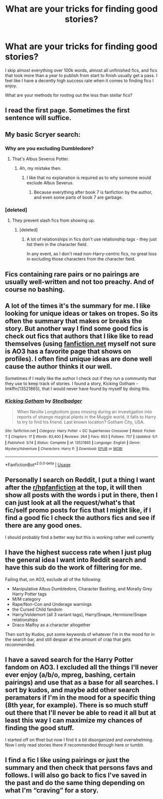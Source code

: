#+TITLE: What are your tricks for finding good stories?

* What are your tricks for finding good stories?
:PROPERTIES:
:Score: 2
:DateUnix: 1589082399.0
:DateShort: 2020-May-10
:FlairText: Discussion
:END:
I skip almost everything over 100k words, almost all unfinished fics, and fics that took more than a year to publish from start to finish usually get a pass. I feel like I have a decently high success rate when it comes to finding fics I enjoy.

What are your methods for rooting out the less than stellar fics?


** I read the first page. Sometimes the first sentence will suffice.
:PROPERTIES:
:Author: Asviloka
:Score: 10
:DateUnix: 1589084058.0
:DateShort: 2020-May-10
:END:


** My basic Scryer search:

[[https://i.imgur.com/TQKAVqR.png]]
:PROPERTIES:
:Author: Taure
:Score: 7
:DateUnix: 1589093872.0
:DateShort: 2020-May-10
:END:

*** Why are you excluding Dumbledore?
:PROPERTIES:
:Author: aAlouda
:Score: 1
:DateUnix: 1589093931.0
:DateShort: 2020-May-10
:END:

**** That's Albus Severus Potter.
:PROPERTIES:
:Author: Taure
:Score: 5
:DateUnix: 1589093971.0
:DateShort: 2020-May-10
:END:

***** Ah, my mistake then.
:PROPERTIES:
:Author: aAlouda
:Score: 3
:DateUnix: 1589094027.0
:DateShort: 2020-May-10
:END:

****** I like that no explanation is required as to why someone would exclude Albus Severus.
:PROPERTIES:
:Author: Taure
:Score: 13
:DateUnix: 1589094103.0
:DateShort: 2020-May-10
:END:

******* Because everything after book 7 is fanfiction by the author, and even some parts of book 7 are garbage.
:PROPERTIES:
:Author: Lynix2341
:Score: 3
:DateUnix: 1589100509.0
:DateShort: 2020-May-10
:END:


*** [deleted]
:PROPERTIES:
:Score: 1
:DateUnix: 1589247579.0
:DateShort: 2020-May-12
:END:

**** They prevent slash fics from showing up.
:PROPERTIES:
:Author: Taure
:Score: 6
:DateUnix: 1589259890.0
:DateShort: 2020-May-12
:END:

***** [deleted]
:PROPERTIES:
:Score: 0
:DateUnix: 1589275300.0
:DateShort: 2020-May-12
:END:

****** A lot of relationships in fics don't use relationship tags - they just list them in the character field.

In any event, as I don't read non-Harry-centric fics, no great loss in excluding those characters from the character field.
:PROPERTIES:
:Author: Taure
:Score: 3
:DateUnix: 1589276736.0
:DateShort: 2020-May-12
:END:


** Fics containing rare pairs or no pairings are usually well-written and not too preachy. And of course no bashing.
:PROPERTIES:
:Author: parchment_33
:Score: 3
:DateUnix: 1589085083.0
:DateShort: 2020-May-10
:END:


** A lot of the times it's the summary for me. I like looking for unique ideas or takes on tropes. So its often the summary that makes or breaks the story. But another way I find some good fics is check out fics that authors that I like like to read themselves (using [[https://fanfiction.net][fanfiction.net]] myself not sure is AO3 has a favorite page that shows on profiles). I often find unique ideas are done well cause the author thinks it our well.

Sometimes if I really like the author I check out if they run a community that they use to keep track of stories. I found a story, Kicking Gotham - linkffn(13521865), that I would never have found by myself by doing this.
:PROPERTIES:
:Author: PhantomKeeperQazs
:Score: 5
:DateUnix: 1589085122.0
:DateShort: 2020-May-10
:END:

*** [[https://www.fanfiction.net/s/13521865/1/][*/Kicking Gotham/*]] by [[https://www.fanfiction.net/u/5291694/Steelbadger][/Steelbadger/]]

#+begin_quote
  When Neville Longbottom goes missing during an investigation into reports of strange magical plants in the Muggle world, it falls to Harry to try to find his friend. Last known location? Gotham City, USA.
#+end_quote

^{/Site/:} ^{fanfiction.net} ^{*|*} ^{/Category/:} ^{Harry} ^{Potter} ^{+} ^{DC} ^{Superheroes} ^{Crossover} ^{*|*} ^{/Rated/:} ^{Fiction} ^{T} ^{*|*} ^{/Chapters/:} ^{17} ^{*|*} ^{/Words/:} ^{83,400} ^{*|*} ^{/Reviews/:} ^{264} ^{*|*} ^{/Favs/:} ^{653} ^{*|*} ^{/Follows/:} ^{757} ^{*|*} ^{/Updated/:} ^{5/1} ^{*|*} ^{/Published/:} ^{3/14} ^{*|*} ^{/Status/:} ^{Complete} ^{*|*} ^{/id/:} ^{13521865} ^{*|*} ^{/Language/:} ^{English} ^{*|*} ^{/Genre/:} ^{Mystery/Adventure} ^{*|*} ^{/Characters/:} ^{Harry} ^{P.} ^{*|*} ^{/Download/:} ^{[[http://www.ff2ebook.com/old/ffn-bot/index.php?id=13521865&source=ff&filetype=epub][EPUB]]} ^{or} ^{[[http://www.ff2ebook.com/old/ffn-bot/index.php?id=13521865&source=ff&filetype=mobi][MOBI]]}

--------------

*FanfictionBot*^{2.0.0-beta} | [[https://github.com/tusing/reddit-ffn-bot/wiki/Usage][Usage]]
:PROPERTIES:
:Author: FanfictionBot
:Score: 1
:DateUnix: 1589085136.0
:DateShort: 2020-May-10
:END:


** Personally I search on Reddit, I put a thing I want after the [[/r/hpfanfiction][r/hpfanfiction]] at the top, it will then show all posts with the words i put in there, then I can just look at all the request/what's that fic/self promo posts for fics that I might like, if I find a good fic I check the authors fics and see if there are any good ones.

I should probably find a better way but this is working rather well currently
:PROPERTIES:
:Author: Erkkifloof
:Score: 2
:DateUnix: 1589112190.0
:DateShort: 2020-May-10
:END:


** I have the highest success rate when I just plug the general idea I want into Reddit search and have this sub do the work of filtering for me.

Failing that, on AO3, exclude all of the following:

- Manipulative Albus Dumbledore, Character Bashing, and Morally Grey Harry Potter tags
- M/M category
- Rape/Non-Con and Underage warnings
- the Cursed Child fandom
- Harry/Voldemort (all 3 variant tags), Harry/Snape, Hermione/Snape relationships
- Draco Malfoy as a character altogether

Then sort by Kudos, put some keywords of whatever I'm in the mood for in the search bar, and still despair at the amount of crap that gets recommended.
:PROPERTIES:
:Author: PsiGuy60
:Score: 2
:DateUnix: 1589128220.0
:DateShort: 2020-May-10
:END:


** I have a saved search for the Harry Potter fandom on AO3. I excluded all the things I'll never ever enjoy (a/b/o, mpreg, bashing, certain pairings) and use that as a base for all searches. I sort by kudos, and maybe add other search peramaters if I'm in the mood for a specific thing (8th year, for example). There is so much stuff out there that I'll never be able to read it all but at least this way I can maximize my chances of finding the good stuff.

I started off on ffnet but now I find it a bit disorganized and overwhelming. Now I only read stories there if recommended through here or tumblr.
:PROPERTIES:
:Author: spleunk4
:Score: 1
:DateUnix: 1589086082.0
:DateShort: 2020-May-10
:END:


** I find a fic I like using pairings or just the summary and then check that persons favs and follows. I will also go back to fics I've saved in the past and do the same thing depending on what I'm “craving” for a story.
:PROPERTIES:
:Author: Library_slave
:Score: 1
:DateUnix: 1589169365.0
:DateShort: 2020-May-11
:END:
